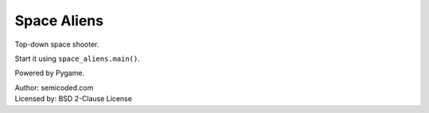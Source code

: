 Space Aliens
==================

Top-down space shooter.

Start it using ``space_aliens.main()``.

Powered by Pygame.

| Author: semicoded.com
| Licensed by: BSD 2-Clause License